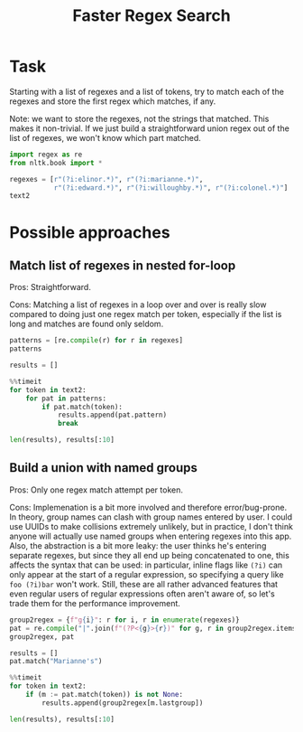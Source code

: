 #+title: Faster Regex Search

* Task
Starting with a list of regexes and a list of tokens, try to match each of the regexes and store the first regex which matches, if any.

Note: we want to store the regexes, not the strings that matched. This makes it non-trivial. If we just build a straightforward union regex out of the list of regexes, we won't know which part matched.

#+begin_src jupyter-python
import regex as re
from nltk.book import *

regexes = [r"(?i:elinor.*)", r"(?i:marianne.*)",
           r"(?i:edward.*)", r"(?i:willoughby.*)", r"(?i:colonel.*)"]
text2
#+end_src

#+RESULTS:
: <Text: Sense and Sensibility by Jane Austen 1811>

* Possible approaches
** Match list of regexes in nested for-loop
Pros: Straightforward.

Cons: Matching a list of regexes in a loop over and over is really slow compared to doing just one regex match per token, especially if the list is long and matches are found only seldom.

#+begin_src jupyter-python
patterns = [re.compile(r) for r in regexes]
patterns
#+end_src

#+RESULTS:
: [regex.Regex('(?i:elinor.*)', flags=regex.F | regex.V1),
:  regex.Regex('(?i:marianne.*)', flags=regex.F | regex.V1),
:  regex.Regex('(?i:edward.*)', flags=regex.F | regex.V1),
:  regex.Regex('(?i:willoughby.*)', flags=regex.F | regex.V1),
:  regex.Regex('(?i:colonel.*)', flags=regex.F | regex.V1)]

#+begin_src jupyter-python
results = []
#+end_src

#+RESULTS:

#+begin_src jupyter-python
%%timeit
for token in text2:
    for pat in patterns:
        if pat.match(token):
            results.append(pat.pattern)
            break
#+end_src

#+RESULTS:
: 84.4 ms ± 564 µs per loop (mean ± std. dev. of 7 runs, 10 loops each)

#+begin_src jupyter-python
len(results), results[:10]
#+end_src

#+RESULTS:
#+begin_example
(154629,
 ['(?i:elinor.*)',
  '(?i:marianne.*)',
  '(?i:elinor.*)',
  '(?i:elinor.*)',
  '(?i:elinor.*)',
  '(?i:marianne.*)',
  '(?i:edward.*)',
  '(?i:elinor.*)',
  '(?i:elinor.*)',
  '(?i:edward.*)'])
#+end_example

** Build a union with named groups
Pros: Only one regex match attempt per token.

Cons: Implemenation is a bit more involved and therefore error/bug-prone. In theory, group names can clash with group names entered by user. I could use UUIDs to make collisions extremely unlikely, but in practice, I don't think anyone will actually use named groups when entering regexes into this app. Also, the abstraction is a bit more leaky: the user thinks he's entering separate regexes, but since they all end up being concatenated to one, this affects the syntax that can be used: in particular, inline flags like =(?i)= can only appear at the start of a regular expression, so specifying a query like =foo (?i)bar= won't work. Still, these are all rather advanced features that even regular users of regular expressions often aren't aware of, so let's trade them for the performance improvement.

#+begin_src jupyter-python
group2regex = {f"g{i}": r for i, r in enumerate(regexes)}
pat = re.compile("|".join(f"(?P<{g}>{r})" for g, r in group2regex.items()))
group2regex, pat
#+end_src

#+RESULTS:
: ({'g0': '(?i:elinor.*)',
:   'g1': '(?i:marianne.*)',
:   'g2': '(?i:edward.*)',
:   'g3': '(?i:willoughby.*)',
:   'g4': '(?i:colonel.*)'},
:  regex.Regex('(?P<g0>(?i:elinor.*))|(?P<g1>(?i:marianne.*))|(?P<g2>(?i:edward.*))|(?P<g3>(?i:willoughby.*))|(?P<g4>(?i:colonel.*))', flags=regex.F | regex.V1))

#+begin_src jupyter-python
results = []
pat.match("Marianne's")
#+end_src

#+RESULTS:
: <regex.Match object; span=(0, 10), match="Marianne's">

#+begin_src jupyter-python
%%timeit
for token in text2:
    if (m := pat.match(token)) is not None:
        results.append(group2regex[m.lastgroup])
#+end_src

#+RESULTS:
: 26.7 ms ± 294 µs per loop (mean ± std. dev. of 7 runs, 10 loops each)

#+begin_src jupyter-python
len(results), results[:10]
#+end_src

#+RESULTS:
#+begin_example
(154629,
 ['(?i:elinor.*)',
  '(?i:marianne.*)',
  '(?i:elinor.*)',
  '(?i:elinor.*)',
  '(?i:elinor.*)',
  '(?i:marianne.*)',
  '(?i:edward.*)',
  '(?i:elinor.*)',
  '(?i:elinor.*)',
  '(?i:edward.*)'])
#+end_example
